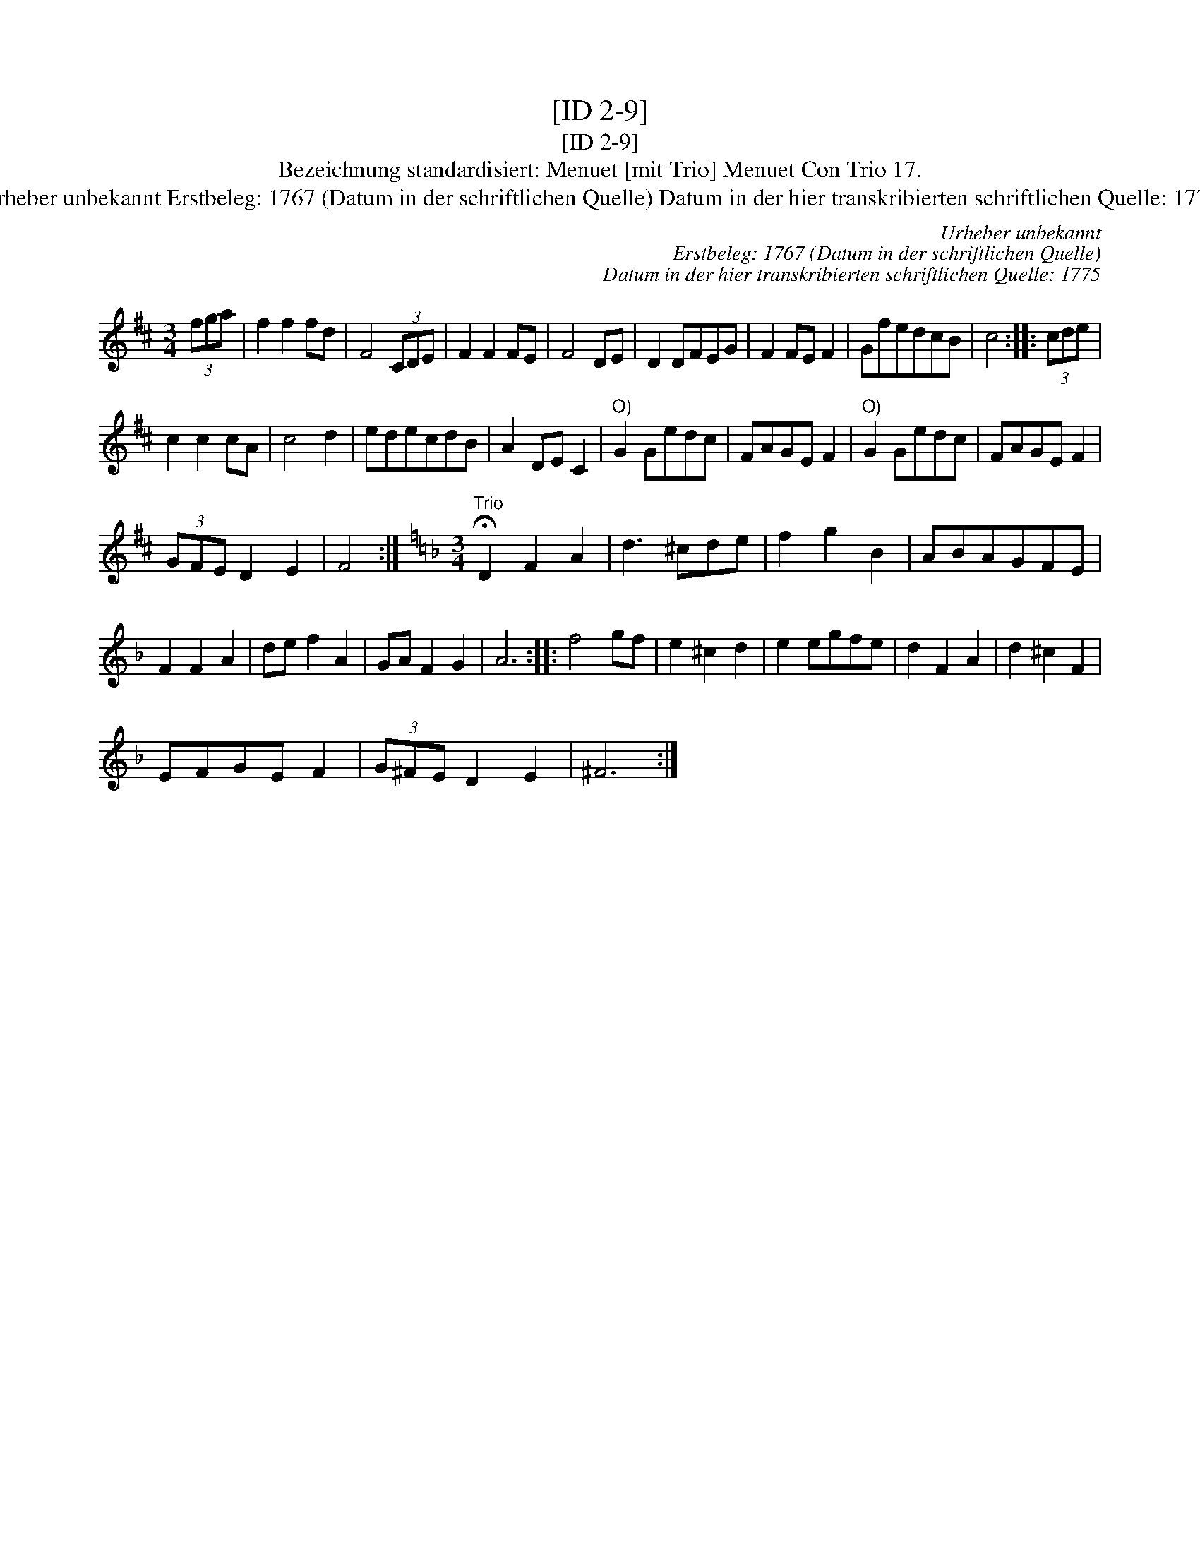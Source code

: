 X:1
T:[ID 2-9]
T:[ID 2-9]
T:Bezeichnung standardisiert: Menuet [mit Trio] Menuet Con Trio 17.
T:Urheber unbekannt Erstbeleg: 1767 (Datum in der schriftlichen Quelle) Datum in der hier transkribierten schriftlichen Quelle: 1775
C:Urheber unbekannt
C:Erstbeleg: 1767 (Datum in der schriftlichen Quelle)
C:Datum in der hier transkribierten schriftlichen Quelle: 1775
L:1/8
M:3/4
K:D
V:1 treble 
V:1
 (3fga | f2 f2 fd | F4 (3CDE | F2 F2 FE | F4 DE | D2 DFEG | F2 FE F2 | GfedcB | c4 :: (3cde | %10
 c2 c2 cA | c4 d2 | edecdB | A2 DE C2 |"^O)" G2 Gedc | FAGE F2 |"^O)" G2 Gedc | FAGE F2 | %18
 (3GFE D2 E2 | F4 :|[K:Dmin][M:3/4]"^Trio" !fermata!D2 F2 A2 | d3 ^cde | f2 g2 B2 | ABAGFE | %24
 F2 F2 A2 | de f2 A2 | GA F2 G2 | A6 :: f4 gf | e2 ^c2 d2 | e2 egfe | d2 F2 A2 | d2 ^c2 F2 | %33
 EFGE F2 | (3G^FE D2 E2 | ^F6 :| %36

